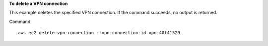 **To delete a VPN connection**

This example deletes the specified VPN connection. If the command succeeds, no output is returned.

Command::

  aws ec2 delete-vpn-connection --vpn-connection-id vpn-40f41529
